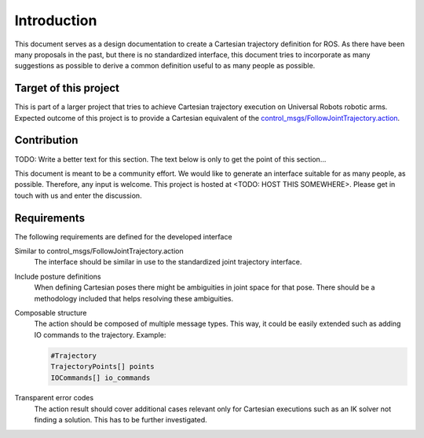 Introduction
============

This document serves as a design documentation to create a Cartesian trajectory definition for ROS.
As there have been many proposals in the past, but there is no standardized interface, this
document tries to incorporate as many suggestions as possible to derive a common definition useful
to as many people as possible.

Target of this project
----------------------
This is part of a larger project that tries to achieve Cartesian trajectory execution on Universal
Robots robotic arms. Expected outcome of this project is to provide a Cartesian equivalent of the
`control_msgs/FollowJointTrajectory.action
<http://docs.ros.org/api/control_msgs/html/action/FollowJointTrajectory.html>`_.

Contribution
------------
TODO: Write a better text for this section. The text below is only to get the point of this
section...

This document is meant to be a community effort. We would like to generate an interface suitable for
as many people, as possible. Therefore, any input is welcome. This project is hosted at <TODO: HOST
THIS SOMEWHERE>. Please get in touch with us and enter the discussion.

Requirements
------------

The following requirements are defined for the developed interface

Similar to control_msgs/FollowJointTrajectory.action
  The interface should be similar in use to the standardized joint trajectory interface.
Include posture definitions
  When defining Cartesian poses there might be ambiguities in joint space for that pose. There
  should be a methodology included that helps resolving these ambiguities.
Composable structure
  The action should be composed of multiple message types. This way, it could be easily extended
  such as adding IO commands to the trajectory. Example:

  .. code-block:: yaml

    #Trajectory
    TrajectoryPoints[] points
    IOCommands[] io_commands

Transparent error codes
  The action result should cover additional cases relevant only for Cartesian executions such as an
  IK solver not finding a solution. This has to be further investigated.

